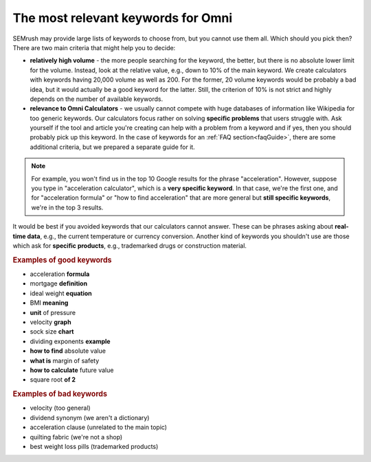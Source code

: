 .. _keywordRelevant:
The most relevant keywords for Omni
=====================

SEMrush may provide large lists of keywords to choose from, but you cannot use them all. Which should you pick then? There are two main criteria that might help you to decide:

- **relatively high volume** - the more people searching for the keyword, the better, but there is no absolute lower limit for the volume. Instead, look at the relative value, e.g., down to 10% of the main keyword. We create calculators with keywords having 20,000 volume as well as 200. For the former, 20 volume keywords would be probably a bad idea, but it would actually be a good keyword for the latter. Still, the criterion of 10% is not strict and highly depends on the number of available keywords. 

- **relevance to Omni Calculators** - we usually cannot compete with huge databases of information like Wikipedia for too generic keywords. Our calculators focus rather on solving **specific problems** that users struggle with. Ask yourself if the tool and article you're creating can help with a problem from a keyword and if yes, then you should probably pick up this keyword. In the case of keywords for an :ref:`FAQ section<faqGuide>`, there are some additional criteria, but we prepared a separate guide for it.

.. note:: 
  For example, you won't find us in the top 10 Google results for the phrase "acceleration". However, suppose you type in "acceleration calculator", which is a **very specific keyword**. In that case, we're the first one, and for "acceleration formula" or "how to find acceleration" that are more general but **still specific keywords**, we're in the top 3 results.
  
It would be best if you avoided keywords that our calculators cannot answer. These can be phrases asking about **real-time data**, e.g., the current temperature or currency conversion. Another kind of keywords you shouldn't use are those which ask for **specific products**, e.g., trademarked drugs or construction material.

.. rubric:: Examples of good keywords

- acceleration **formula**
- mortgage **definition**
- ideal weight **equation**
- BMI **meaning**
- **unit** of pressure
- velocity **graph**
- sock size **chart**
- dividing exponents **example**
- **how to find** absolute value
- **what is** margin of safety
- **how to calculate** future value
- square root **of 2**


.. rubric:: Examples of bad keywords

- velocity (too general)
- dividend synonym (we aren't a dictionary)
- acceleration clause (unrelated to the main topic)
- quilting fabric (we're not a shop)
- best weight loss pills (trademarked products)
